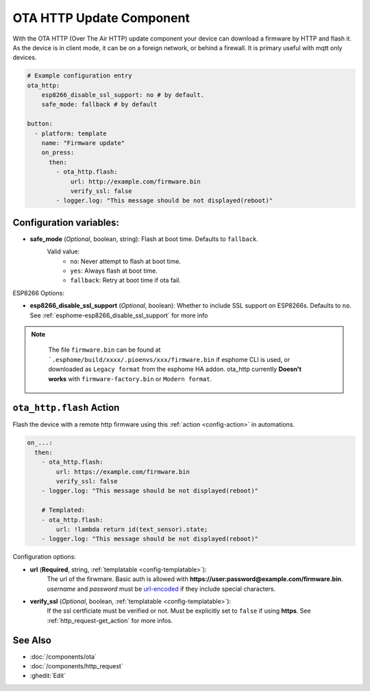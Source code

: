 OTA HTTP Update Component
=========================

.. seo::
    :description: Instructions for setting up Over-The-Air (OTA) updates for ESPs to download firmwares remotely by HTTP.
    :image: system-update.svg

With the OTA HTTP (Over The Air HTTP) update component your device can download a firmware by HTTP and flash it.
As the device is in client mode, it can be on a foreign network, or behind a firewall. It is primary useful with mqtt only devices.

.. code-block:: yaml

    # Example configuration entry
    ota_http:
        esp8266_disable_ssl_support: no # by default. 
        safe_mode: fallback # by default

    button:
      - platform: template
        name: "Firmware update"
        on_press:
          then:
            - ota_http.flash:
                url: http://example.com/firmware.bin
                verify_ssl: false 
            - logger.log: "This message should be not displayed(reboot)"

Configuration variables:
------------------------

-  **safe_mode** (*Optional*, boolean, string): Flash at boot time. Defaults to ``fallback``.
    Valid value:
        - ``no``: Never attempt to flash at boot time.
        - ``yes``: Always flash at boot time.
        - ``fallback``: Retry at boot time if ota fail.

ESP8266 Options:

- **esp8266_disable_ssl_support** (*Optional*, boolean): Whether to include SSL support on ESP8266s.
  Defaults to ``no``. See :ref:`esphome-esp8266_disable_ssl_support` for more info


.. note::

    The file ``firmware.bin`` can be found at ```.esphome/build/xxxx/.pioenvs/xxx/firmware.bin`` if esphome CLI is used, 
    or downloaded as ``Legacy format`` from the esphome HA addon. ota_http currently **Doesn't works** with ``firmware-factory.bin`` or ``Modern format``.

 .. _ota_http-flash_action:

``ota_http.flash`` Action
-------------------------

Flash the device with a remote http firmware using this :ref:`action <config-action>` in automations.

.. code-block:: yaml

    on_...:
      then:
        - ota_http.flash:
            url: https://example.com/firmware.bin
            verify_ssl: false
        - logger.log: "This message should be not displayed(reboot)"

        # Templated:
        - ota_http.flash:
            url: !lambda return id(text_sensor).state;
        - logger.log: "This message should be not displayed(reboot)"

Configuration options:

-  **url** (**Required**, string, :ref:`templatable <config-templatable>`):
    The url of the firwmare. Basic auth is allowed with **https://user:password@example.com/firmware.bin**. 
    `username` and `password` must be `url-encoded <https://en.wikipedia.org/wiki/Percent-encoding>`_  if they include special characters.
-  **verify_ssl** (*Optional*, boolean, :ref:`templatable <config-templatable>`): 
    If the ssl certficiate must be verified or not. Must be explicitly set to ``false`` if using **https**. 
    See :ref:`http_request-get_action` for more infos.


See Also
--------

- :doc:`/components/ota`
- :doc:`/components/http_request`
- :ghedit:`Edit`
